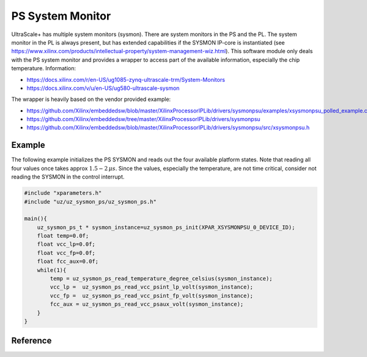 =================
PS System Monitor
=================

UltraScale+ has multiple system monitors (sysmon).
There are system monitors in the PS and the PL.
The system monitor in the PL is always present, but has extended capabilities if the SYSMON IP-core is instantiated (see https://www.xilinx.com/products/intellectual-property/system-management-wiz.html).
This software module only deals with the PS system monitor and provides a wrapper to access part of the available information, especially the chip temperature.
Information:

- https://docs.xilinx.com/r/en-US/ug1085-zynq-ultrascale-trm/System-Monitors
- https://docs.xilinx.com/v/u/en-US/ug580-ultrascale-sysmon

The wrapper is heavily based on the vendor provided example:

- https://github.com/Xilinx/embeddedsw/blob/master/XilinxProcessorIPLib/drivers/sysmonpsu/examples/xsysmonpsu_polled_example.c
- https://github.com/Xilinx/embeddedsw/tree/master/XilinxProcessorIPLib/drivers/sysmonpsu
- https://github.com/Xilinx/embeddedsw/blob/master/XilinxProcessorIPLib/drivers/sysmonpsu/src/xsysmonpsu.h

Example
=======

The following example initializes the PS SYSMON and reads out the four available platform states.
Note that reading all four values once takes approx :math:`1.5-2\,\mu s`.
Since the values, especially the temperature, are not time critical, consider not reading the SYSMON in the control interrupt.

.. code-block:: c

    #include "xparameters.h"
    #include "uz/uz_sysmon_ps/uz_sysmon_ps.h"

    main(){
        uz_sysmon_ps_t * sysmon_instance=uz_sysmon_ps_init(XPAR_XSYSMONPSU_0_DEVICE_ID);
        float temp=0.0f;
        float vcc_lp=0.0f;
        float vcc_fp=0.0f;
        float fcc_aux=0.0f;
        while(1){
            temp = uz_sysmon_ps_read_temperature_degree_celsius(sysmon_instance);
            vcc_lp =  uz_sysmon_ps_read_vcc_psint_lp_volt(sysmon_instance);
            vcc_fp =  uz_sysmon_ps_read_vcc_psint_fp_volt(sysmon_instance);
            fcc_aux = uz_sysmon_ps_read_vcc_psaux_volt(sysmon_instance);
        }
    }


Reference
=========


.. doxygentypedef:: uz_sysmon_ps_t

.. doxygenfunction:: uz_sysmon_ps_init

.. doxygenfunction:: uz_sysmon_ps_read_temperature_degree_celsius

.. doxygenfunction:: uz_sysmon_ps_read_vcc_psint_lp_volt
    
.. doxygenfunction:: uz_sysmon_ps_read_vcc_psint_fp_volt

.. doxygenfunction:: uz_sysmon_ps_read_vcc_psaux_volt









